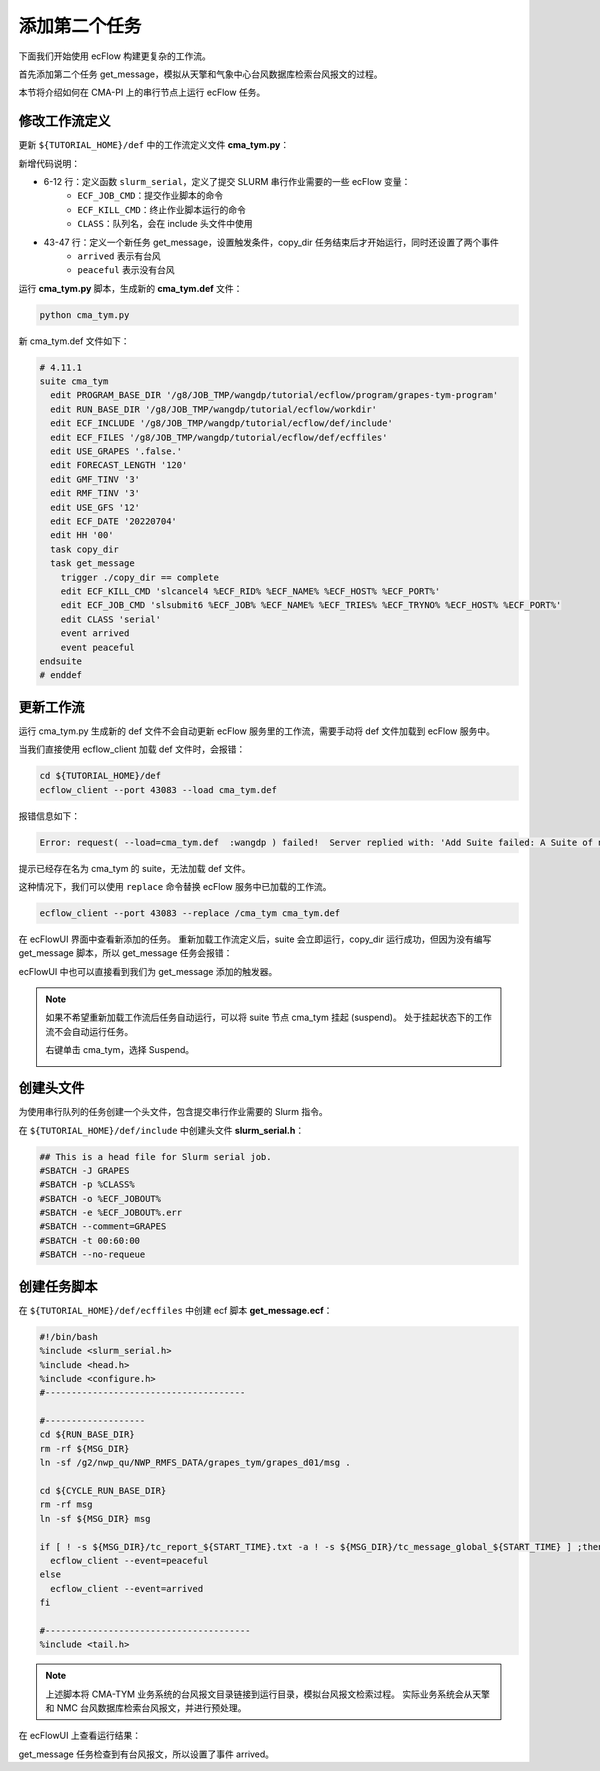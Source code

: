 添加第二个任务
==============

下面我们开始使用 ecFlow 构建更复杂的工作流。

首先添加第二个任务 get_message，模拟从天擎和气象中心台风数据库检索台风报文的过程。

本节将介绍如何在 CMA-PI 上的串行节点上运行 ecFlow 任务。

修改工作流定义
--------------

更新 ``${TUTORIAL_HOME}/def`` 中的工作流定义文件 **cma_tym.py**：

.. code-block::
    :linenos:
    :emphasize-lines: 6-12,43-47

    import os

    import ecflow


    def slurm_serial(class_name="serial"):
        variables = {
            "ECF_JOB_CMD": "slsubmit6 %ECF_JOB% %ECF_NAME% %ECF_TRIES% %ECF_TRYNO% %ECF_HOST% %ECF_PORT%",
            "ECF_KILL_CMD": "slcancel4 %ECF_RID% %ECF_NAME% %ECF_HOST% %ECF_PORT%",
    	    "CLASS": class_name,
        }
        return variables


    current_path = os.path.dirname(__file__)
    tutorial_base = os.path.abspath(os.path.join(current_path, "../"))
    def_path = os.path.join(tutorial_base, "def")
    ecfout_path = os.path.join(tutorial_base, "ecfout")
    program_base_dir = os.path.join(tutorial_base, "program/grapes-tym-program")
    run_base_dir = os.path.join(tutorial_base, "workdir")

    defs = ecflow.Defs()

    with defs.add_suite("cma_tym") as suite:
        suite.add_variable("PROGRAM_BASE_DIR", program_base_dir)
        suite.add_variable("RUN_BASE_DIR", run_base_dir)

        suite.add_variable("ECF_INCLUDE", os.path.join(def_path, "include"))
        suite.add_variable("ECF_FILES", os.path.join(def_path, "ecffiles"))

        suite.add_variable("USE_GRAPES", ".false.")
        suite.add_variable("FORECAST_LENGTH", 120)
        suite.add_variable("GMF_TINV", 3)
        suite.add_variable("RMF_TINV", 3)
        suite.add_variable("USE_GFS", 12)

        suite.add_variable("ECF_DATE", "20220704")
        suite.add_variable("HH", "00")

        with suite.add_task("copy_dir") as tk_copy_dir:
            pass

        with suite.add_task("get_message") as tk_get_message:
            tk_get_message.add_trigger("./copy_dir == complete")
            tk_get_message.add_variable(slurm_serial("serial"))
            tk_get_message.add_event("arrived")
            tk_get_message.add_event("peaceful")

    print(defs)
    def_output_path = str(os.path.join(def_path, "cma_tym.def"))
    defs.save_as_defs(def_output_path)

新增代码说明：

* 6-12 行：定义函数 ``slurm_serial``，定义了提交 SLURM 串行作业需要的一些 ecFlow 变量：
    - ``ECF_JOB_CMD``：提交作业脚本的命令
    - ``ECF_KILL_CMD``：终止作业脚本运行的命令
    - ``CLASS``：队列名，会在 include 头文件中使用
* 43-47 行：定义一个新任务 get_message，设置触发条件，copy_dir 任务结束后才开始运行，同时还设置了两个事件
    - ``arrived`` 表示有台风
    - ``peaceful`` 表示没有台风

运行 **cma_tym.py** 脚本，生成新的 **cma_tym.def** 文件：

.. code-block:: bash

    python cma_tym.py

新 cma_tym.def 文件如下：

.. code-block::

    # 4.11.1
    suite cma_tym
      edit PROGRAM_BASE_DIR '/g8/JOB_TMP/wangdp/tutorial/ecflow/program/grapes-tym-program'
      edit RUN_BASE_DIR '/g8/JOB_TMP/wangdp/tutorial/ecflow/workdir'
      edit ECF_INCLUDE '/g8/JOB_TMP/wangdp/tutorial/ecflow/def/include'
      edit ECF_FILES '/g8/JOB_TMP/wangdp/tutorial/ecflow/def/ecffiles'
      edit USE_GRAPES '.false.'
      edit FORECAST_LENGTH '120'
      edit GMF_TINV '3'
      edit RMF_TINV '3'
      edit USE_GFS '12'
      edit ECF_DATE '20220704'
      edit HH '00'
      task copy_dir
      task get_message
        trigger ./copy_dir == complete
        edit ECF_KILL_CMD 'slcancel4 %ECF_RID% %ECF_NAME% %ECF_HOST% %ECF_PORT%'
        edit ECF_JOB_CMD 'slsubmit6 %ECF_JOB% %ECF_NAME% %ECF_TRIES% %ECF_TRYNO% %ECF_HOST% %ECF_PORT%'
        edit CLASS 'serial'
        event arrived
        event peaceful
    endsuite
    # enddef

更新工作流
-----------

运行 cma_tym.py 生成新的 def 文件不会自动更新 ecFlow 服务里的工作流，需要手动将 def 文件加载到 ecFlow 服务中。

当我们直接使用 ecflow_client 加载 def 文件时，会报错：

.. code-block:: bash

    cd ${TUTORIAL_HOME}/def
    ecflow_client --port 43083 --load cma_tym.def

报错信息如下：

.. code-block::

    Error: request( --load=cma_tym.def  :wangdp ) failed!  Server replied with: 'Add Suite failed: A Suite of name 'cma_tym' already exist'

提示已经存在名为 cma_tym 的 suite，无法加载 def 文件。

这种情况下，我们可以使用 ``replace`` 命令替换 ecFlow 服务中已加载的工作流。

.. code-block:: bash

    ecflow_client --port 43083 --replace /cma_tym cma_tym.def

在 ecFlowUI 界面中查看新添加的任务。
重新加载工作流定义后，suite 会立即运行，copy_dir 运行成功，但因为没有编写 get_message 脚本，所以 get_message 任务会报错：

.. image:: image/ecflow-ui-add-get-message.png

ecFlowUI 中也可以直接看到我们为 get_message 添加的触发器。

.. note::

    如果不希望重新加载工作流后任务自动运行，可以将 suite 节点 cma_tym 挂起 (suspend)。
    处于挂起状态下的工作流不会自动运行任务。

    右键单击 cma_tym，选择 Suspend。

    .. image:: image/ecflow-ui-suspend-suite.png

创建头文件
-----------

为使用串行队列的任务创建一个头文件，包含提交串行作业需要的 Slurm 指令。

在 ``${TUTORIAL_HOME}/def/include`` 中创建头文件 **slurm_serial.h**：

.. code-block:: bash

    ## This is a head file for Slurm serial job.
    #SBATCH -J GRAPES
    #SBATCH -p %CLASS%
    #SBATCH -o %ECF_JOBOUT%
    #SBATCH -e %ECF_JOBOUT%.err
    #SBATCH --comment=GRAPES
    #SBATCH -t 00:60:00
    #SBATCH --no-requeue


创建任务脚本
------------

在 ``${TUTORIAL_HOME}/def/ecffiles`` 中创建 ecf 脚本 **get_message.ecf**：

.. code-block:: bash

    #!/bin/bash
    %include <slurm_serial.h>
    %include <head.h>
    %include <configure.h>
    #--------------------------------------

    #-------------------
    cd ${RUN_BASE_DIR}
    rm -rf ${MSG_DIR}
    ln -sf /g2/nwp_qu/NWP_RMFS_DATA/grapes_tym/grapes_d01/msg .

    cd ${CYCLE_RUN_BASE_DIR}
    rm -rf msg
    ln -sf ${MSG_DIR} msg

    if [ ! -s ${MSG_DIR}/tc_report_${START_TIME}.txt -a ! -s ${MSG_DIR}/tc_message_global_${START_TIME} ] ;then
      ecflow_client --event=peaceful
    else
      ecflow_client --event=arrived
    fi

    #---------------------------------------
    %include <tail.h>

.. note::

    上述脚本将 CMA-TYM 业务系统的台风报文目录链接到运行目录，模拟台风报文检索过程。
    实际业务系统会从天擎和 NMC 台风数据库检索台风报文，并进行预处理。

在 ecFlowUI 上查看运行结果：

.. image:: image/ecflow-ui-run-get-message.png

get_message 任务检查到有台风报文，所以设置了事件 arrived。